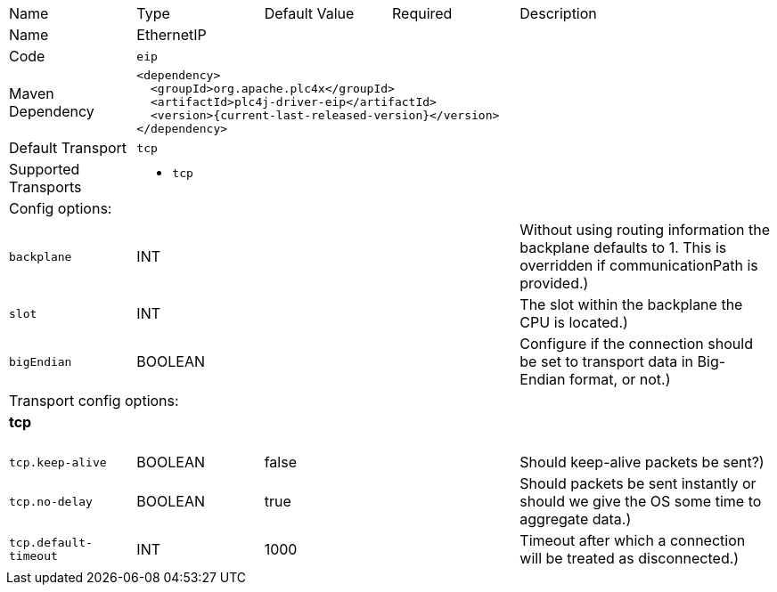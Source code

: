 //
//  Licensed to the Apache Software Foundation (ASF) under one or more
//  contributor license agreements.  See the NOTICE file distributed with
//  this work for additional information regarding copyright ownership.
//  The ASF licenses this file to You under the Apache License, Version 2.0
//  (the "License"); you may not use this file except in compliance with
//  the License.  You may obtain a copy of the License at
//
//      https://www.apache.org/licenses/LICENSE-2.0
//
//  Unless required by applicable law or agreed to in writing, software
//  distributed under the License is distributed on an "AS IS" BASIS,
//  WITHOUT WARRANTIES OR CONDITIONS OF ANY KIND, either express or implied.
//  See the License for the specific language governing permissions and
//  limitations under the License.
//

// Code generated by code-generation. DO NOT EDIT.

[cols="2,2a,2a,2a,4a"]
|===
|Name |Type |Default Value |Required |Description
|Name 4+|EthernetIP
|Code 4+|`eip`
|Maven Dependency 4+|

[subs=attributes+]
----
<dependency>
  <groupId>org.apache.plc4x</groupId>
  <artifactId>plc4j-driver-eip</artifactId>
  <version>{current-last-released-version}</version>
</dependency>
----
|Default Transport 4+|`tcp`
|Supported Transports 4+|
 - `tcp`
5+|Config options:
|`backplane` |INT | | |Without using routing information the backplane defaults to 1. This is overridden if communicationPath is provided.)
|`slot` |INT | | |The slot within the backplane the CPU is located.)
|`bigEndian` |BOOLEAN | | |Configure if the connection should be set to transport data in Big-Endian format, or not.)
5+|Transport config options:
5+|
+++
<h4>tcp</h4>
+++
|`tcp.keep-alive` |BOOLEAN |false| |Should keep-alive packets be sent?)
|`tcp.no-delay` |BOOLEAN |true| |Should packets be sent instantly or should we give the OS some time to aggregate data.)
|`tcp.default-timeout` |INT |1000| |Timeout after which a connection will be treated as disconnected.)
|===
